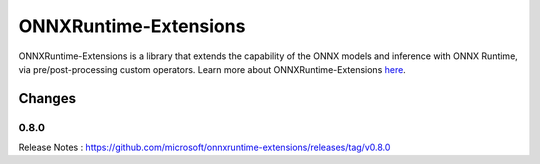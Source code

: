 ONNXRuntime-Extensions
============

ONNXRuntime-Extensions is a library that extends the capability of the ONNX models
and inference with ONNX Runtime, via pre/post-processing custom operators.
Learn more about ONNXRuntime-Extensions `here <https://github.com/microsoft/onnxruntime-extensions>`_.


Changes
-------

0.8.0
^^^^^^

Release Notes : https://github.com/microsoft/onnxruntime-extensions/releases/tag/v0.8.0

